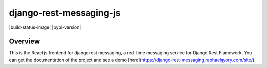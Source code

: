django-rest-messaging-js
======================================

|build-status-image| |pypi-version|

Overview
--------

This is the React.js frontend for django rest messaging, a real-time messaging service for Django Rest Framework. You can get the documentation of the project and see a demo [here](https://django-rest-messaging.raphaelgyory.com/site/).

